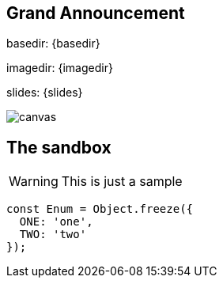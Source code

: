 
[%notitle]
== Grand Announcement
basedir: {basedir}

imagedir: {imagedir}

slides: {slides}

//image::https://upload.wikimedia.org/wikipedia/commons/b/b2/Hausziege_04.jpg[canvas,size=contain]
//image::file:///Users/signed/dev/github/signed/talk-contract-tests/slides/images/pact_step_1.png[canvas,size=contain]
image::{imagedir}/pact_step_1.png[canvas,size=contain]

[background-color="yellow"]
== The sandbox
WARNING: This is just a sample

[source,javascript]
----
const Enum = Object.freeze({
  ONE: 'one',
  TWO: 'two'
});
----
